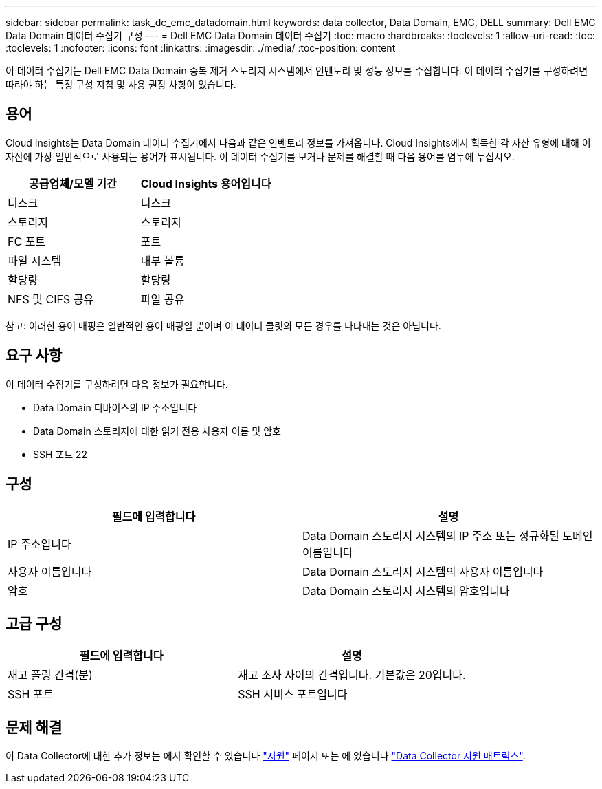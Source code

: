 ---
sidebar: sidebar 
permalink: task_dc_emc_datadomain.html 
keywords: data collector, Data Domain, EMC, DELL 
summary: Dell EMC Data Domain 데이터 수집기 구성 
---
= Dell EMC Data Domain 데이터 수집기
:toc: macro
:hardbreaks:
:toclevels: 1
:allow-uri-read: 
:toc: 
:toclevels: 1
:nofooter: 
:icons: font
:linkattrs: 
:imagesdir: ./media/
:toc-position: content


[role="lead"]
이 데이터 수집기는 Dell EMC Data Domain 중복 제거 스토리지 시스템에서 인벤토리 및 성능 정보를 수집합니다. 이 데이터 수집기를 구성하려면 따라야 하는 특정 구성 지침 및 사용 권장 사항이 있습니다.



== 용어

Cloud Insights는 Data Domain 데이터 수집기에서 다음과 같은 인벤토리 정보를 가져옵니다. Cloud Insights에서 획득한 각 자산 유형에 대해 이 자산에 가장 일반적으로 사용되는 용어가 표시됩니다. 이 데이터 수집기를 보거나 문제를 해결할 때 다음 용어를 염두에 두십시오.

[cols="2*"]
|===
| 공급업체/모델 기간 | Cloud Insights 용어입니다 


| 디스크 | 디스크 


| 스토리지 | 스토리지 


| FC 포트 | 포트 


| 파일 시스템 | 내부 볼륨 


| 할당량 | 할당량 


| NFS 및 CIFS 공유 | 파일 공유 
|===
참고: 이러한 용어 매핑은 일반적인 용어 매핑일 뿐이며 이 데이터 콜릿의 모든 경우를 나타내는 것은 아닙니다.



== 요구 사항

이 데이터 수집기를 구성하려면 다음 정보가 필요합니다.

* Data Domain 디바이스의 IP 주소입니다
* Data Domain 스토리지에 대한 읽기 전용 사용자 이름 및 암호
* SSH 포트 22




== 구성

[cols="2*"]
|===
| 필드에 입력합니다 | 설명 


| IP 주소입니다 | Data Domain 스토리지 시스템의 IP 주소 또는 정규화된 도메인 이름입니다 


| 사용자 이름입니다 | Data Domain 스토리지 시스템의 사용자 이름입니다 


| 암호 | Data Domain 스토리지 시스템의 암호입니다 
|===


== 고급 구성

[cols="2*"]
|===
| 필드에 입력합니다 | 설명 


| 재고 폴링 간격(분) | 재고 조사 사이의 간격입니다. 기본값은 20입니다. 


| SSH 포트 | SSH 서비스 포트입니다 
|===


== 문제 해결

이 Data Collector에 대한 추가 정보는 에서 확인할 수 있습니다 link:concept_requesting_support.html["지원"] 페이지 또는 에 있습니다 link:https://docs.netapp.com/us-en/cloudinsights/CloudInsightsDataCollectorSupportMatrix.pdf["Data Collector 지원 매트릭스"].
